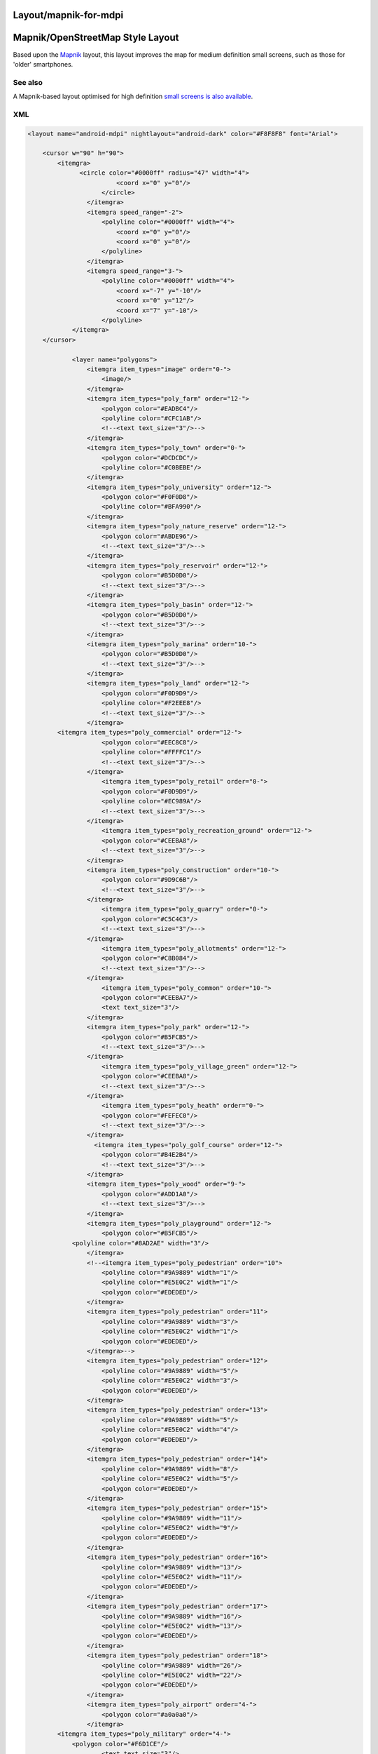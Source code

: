 .. _layoutmapnik_for_mdpi:

Layout/mapnik-for-mdpi
======================

.. _mapnikopenstreetmap_style_layout:

Mapnik/OpenStreetMap Style Layout
=================================

Based upon the `Mapnik <Layout/mapnik>`__ layout, this layout improves
the map for medium definition small screens, such as those for 'older'
smartphones.

.. _see_also:

See also
--------

A Mapnik-based layout optimised for high definition `small screens is
also available <Layout/mapnik-for-hdpi>`__.

XML
---

.. code:: xml

   <layout name="android-mdpi" nightlayout="android-dark" color="#F8F8F8" font="Arial">

       <cursor w="90" h="90">
           <itemgra>
                 <circle color="#0000ff" radius="47" width="4">
                           <coord x="0" y="0"/>
                       </circle>
                   </itemgra>
                   <itemgra speed_range="-2">
                       <polyline color="#0000ff" width="4">
                           <coord x="0" y="0"/>
                           <coord x="0" y="0"/>
                       </polyline>
                   </itemgra>
                   <itemgra speed_range="3-">
                       <polyline color="#0000ff" width="4">
                           <coord x="-7" y="-10"/>
                           <coord x="0" y="12"/>
                           <coord x="7" y="-10"/>
                       </polyline>
               </itemgra>
       </cursor>
           
               <layer name="polygons">
                   <itemgra item_types="image" order="0-">
                       <image/>
                   </itemgra>
                   <itemgra item_types="poly_farm" order="12-">
                       <polygon color="#EADBC4"/>
                       <polyline color="#CFC1AB"/>
                       <!--<text text_size="3"/>-->
                   </itemgra>
                   <itemgra item_types="poly_town" order="0-">
                       <polygon color="#DCDCDC"/>
                       <polyline color="#C0BEBE"/>
                   </itemgra>
                   <itemgra item_types="poly_university" order="12-">
                       <polygon color="#F0F0D8"/>
                       <polyline color="#BFA990"/>
                   </itemgra>
                   <itemgra item_types="poly_nature_reserve" order="12-">
                       <polygon color="#ABDE96"/>
                       <!--<text text_size="3"/>-->
                   </itemgra>
                   <itemgra item_types="poly_reservoir" order="12-">
                       <polygon color="#B5D0D0"/>
                       <!--<text text_size="3"/>-->
                   </itemgra>
                   <itemgra item_types="poly_basin" order="12-">
                       <polygon color="#B5D0D0"/>
                       <!--<text text_size="3"/>-->
                   </itemgra>
                   <itemgra item_types="poly_marina" order="10-">
                       <polygon color="#B5D0D0"/>
                       <!--<text text_size="3"/>-->
                   </itemgra>
                   <itemgra item_types="poly_land" order="12-">
                       <polygon color="#F0D9D9"/>
                       <polyline color="#F2EEE8"/>
                       <!--<text text_size="3"/>-->
                   </itemgra>
           <itemgra item_types="poly_commercial" order="12-">
                       <polygon color="#EEC8C8"/>
                       <polyline color="#FFFFC1"/>
                       <!--<text text_size="3"/>-->
                   </itemgra>
                       <itemgra item_types="poly_retail" order="0-">
                       <polygon color="#F0D9D9"/>
                       <polyline color="#EC989A"/>
                       <!--<text text_size="3"/>-->
                   </itemgra>
                       <itemgra item_types="poly_recreation_ground" order="12-">
                       <polygon color="#CEEBA8"/>
                       <!--<text text_size="3"/>-->
                   </itemgra>
                   <itemgra item_types="poly_construction" order="10-">
                       <polygon color="#9D9C6B"/>
                       <!--<text text_size="3"/>-->
                   </itemgra>
                       <itemgra item_types="poly_quarry" order="0-">
                       <polygon color="#C5C4C3"/>
                       <!--<text text_size="3"/>-->
                   </itemgra>
                       <itemgra item_types="poly_allotments" order="12-">
                       <polygon color="#C8B084"/>
                       <!--<text text_size="3"/>-->
                   </itemgra>
                       <itemgra item_types="poly_common" order="10-">
                       <polygon color="#CEEBA7"/>
                       <text text_size="3"/>
                   </itemgra>
                   <itemgra item_types="poly_park" order="12-">
                       <polygon color="#B5FCB5"/>
                       <!--<text text_size="3"/>-->
                   </itemgra>
                       <itemgra item_types="poly_village_green" order="12-">
                       <polygon color="#CEEBA8"/>
                       <!--<text text_size="3"/>-->
                   </itemgra>
                       <itemgra item_types="poly_heath" order="0-">
                       <polygon color="#FEFEC0"/>
                       <!--<text text_size="3"/>-->
                   </itemgra>
                     <itemgra item_types="poly_golf_course" order="12-">
                       <polygon color="#B4E2B4"/>
                       <!--<text text_size="3"/>-->
                   </itemgra>
                   <itemgra item_types="poly_wood" order="9-">
                       <polygon color="#ADD1A0"/>
                       <!--<text text_size="3"/>-->
                   </itemgra>
                   <itemgra item_types="poly_playground" order="12-">
                       <polygon color="#B5FCB5"/>
               <polyline color="#8AD2AE" width="3"/>
                   </itemgra>
                   <!--<itemgra item_types="poly_pedestrian" order="10">
                       <polyline color="#9A9889" width="1"/>
                       <polyline color="#E5E0C2" width="1"/>
                       <polygon color="#EDEDED"/>
                   </itemgra>
                   <itemgra item_types="poly_pedestrian" order="11">
                       <polyline color="#9A9889" width="3"/>
                       <polyline color="#E5E0C2" width="1"/>
                       <polygon color="#EDEDED"/>
                   </itemgra>-->
                   <itemgra item_types="poly_pedestrian" order="12">
                       <polyline color="#9A9889" width="5"/>
                       <polyline color="#E5E0C2" width="3"/>
                       <polygon color="#EDEDED"/>
                   </itemgra>
                   <itemgra item_types="poly_pedestrian" order="13">
                       <polyline color="#9A9889" width="5"/>
                       <polyline color="#E5E0C2" width="4"/>
                       <polygon color="#EDEDED"/>
                   </itemgra>
                   <itemgra item_types="poly_pedestrian" order="14">
                       <polyline color="#9A9889" width="8"/>
                       <polyline color="#E5E0C2" width="5"/>
                       <polygon color="#EDEDED"/>
                   </itemgra>
                   <itemgra item_types="poly_pedestrian" order="15">
                       <polyline color="#9A9889" width="11"/>
                       <polyline color="#E5E0C2" width="9"/>
                       <polygon color="#EDEDED"/>
                   </itemgra>
                   <itemgra item_types="poly_pedestrian" order="16">
                       <polyline color="#9A9889" width="13"/>
                       <polyline color="#E5E0C2" width="11"/>
                       <polygon color="#EDEDED"/>
                   </itemgra>
                   <itemgra item_types="poly_pedestrian" order="17">
                       <polyline color="#9A9889" width="16"/>
                       <polyline color="#E5E0C2" width="13"/>
                       <polygon color="#EDEDED"/>
                   </itemgra>
                   <itemgra item_types="poly_pedestrian" order="18">
                       <polyline color="#9A9889" width="26"/>
                       <polyline color="#E5E0C2" width="22"/>
                       <polygon color="#EDEDED"/>
                   </itemgra>
                   <itemgra item_types="poly_airport" order="4-">
                       <polygon color="#a0a0a0"/>
                   </itemgra>
           <itemgra item_types="poly_military" order="4-">
               <polygon color="#F6D1CE"/>
                       <text text_size="3"/>
                   </itemgra>
           <itemgra item_types="poly_danger_area" order="0-">
                       <polygon color="#FCD8DB" />
                       <polyline color="#BD6B71" width="1"/>
               <text text_size="3"/>
                   </itemgra>
           <itemgra item_types="poly_railway" order="11-">
               <polygon color="#DED0D5"/>
                   </itemgra>
           <itemgra item_types="poly_barracks" order="12-">
               <polygon color="#FE8E8E"/>
                       <text text_size="3"/>
                   </itemgra>
                   <itemgra item_types="poly_sport,poly_sports_pitch" order="12-">
                       <polygon color="#B5FCB5"/>
               <polyline color="#8AD2AE" width="3"/>
                   </itemgra>
                   <itemgra item_types="poly_industry,poly_place" order="12-">
                       <polygon color="#DED0D5"/>
                   </itemgra>
                   <itemgra item_types="poly_service" order="8-18">
                       <polygon color="#fefefe"/>
                       <polyline color="#9A9889" width="1"/>
                   </itemgra>
                   
                   <itemgra item_types="poly_street_1" order="8-13">
                       <polygon color="#ffffff"/>
                       <polyline color="#9A9889" width="1"/>
                   </itemgra>
                   <itemgra item_types="poly_street_1" order="14-16">
                       <polygon color="#ffffff"/>
                       <polyline color="#9A9889" width="1"/>
                   </itemgra>
                   <itemgra item_types="poly_street_1" order="17-18">
                       <polygon color="#ffffff"/>
                       <polyline color="#9A9889" width="1"/>
                   </itemgra>
                   <itemgra item_types="poly_street_2" order="7-12">
                       <polygon color="#ffff00"/>
                       <polyline color="#c0c0c0" width="1"/>
                   </itemgra>
                   <itemgra item_types="poly_street_2" order="13-16">
                       <polygon color="#ffff00"/>
                       <polyline color="#c0c0c0" width="1"/>
                   </itemgra>
                   <itemgra item_types="poly_street_2" order="17-18">
                       <polygon color="#ffff00"/>
                       <polyline color="#c0c0c0" width="1"/>
                   </itemgra>
                   <itemgra item_types="poly_street_3" order="7-11">
                       <polygon color="#FDBF70"/>
                       <polyline color="#FDBF70" width="1"/>
                   </itemgra>
                   <itemgra item_types="poly_street_3" order="12-15">
                       <polygon color="#FDBF70"/>
                       <polyline color="#FDBF70" width="1"/>
                   </itemgra>
                   <itemgra item_types="poly_street_3" order="16-18">
                       <polygon color="#FDBF70"/>
                       <polyline color="#FDBF70" width="1"/>
                   </itemgra>
                   <itemgra item_types="poly_apron" order="8-">
                       <polygon color="#F0E0FE"/>
                   </itemgra>
                   <itemgra item_types="poly_terminal" order="7-">
                       <polygon color="#CB99FE"/>
                   </itemgra>
                   <itemgra item_types="poly_cemetery" order="12-">
                       <polygon color="#ADD0A0"/>
                   </itemgra>
                   <itemgra item_types="poly_car_parking" order="12-">
                       <polygon color="#F6EEB7"/>
                       <polyline color="#F6EEB7"/>
                   </itemgra>
                   <itemgra item_types="poly_building" order="15-">
                       <polygon color="#BCA9A9"/>
                       <polyline color="#BCA9A9" width="1"/> 
                   </itemgra>
                   <itemgra item_types="rail" order="9-11">
                       <polyline color="#000000" width="1"/>
                       <polyline color="#777777" width="1" dash="5,5"/>
                   </itemgra>
                   <itemgra item_types="rail" order="12-13">
                       <polyline color="#000000" width="3"/>
                       <polyline color="#777777" width="1" dash="5,5"/>
                   </itemgra>
                   <itemgra item_types="rail" order="14-15">
                       <polyline color="#000000" width="5"/>
                       <polyline color="#777777" width="3" dash="5,5"/>
                   </itemgra>
                   <itemgra item_types="rail" order="16-">
                       <polyline color="#000000" width="7"/>
                       <polyline color="#777777" width="5" dash="5,5"/>
                   </itemgra>
                   <itemgra item_types="ferry" order="10-">
                       <polyline color="#000000" width="1" dash="10"/>
                   </itemgra>
                  
                   <itemgra item_types="border_state" order="0-">
                       <polyline color="#808080" width="1"/>
                   </itemgra>
                   <itemgra item_types="height_line_1" order="0-">
                       <polyline color="#000000" width="2"/>
                   </itemgra>
                   <itemgra item_types="height_line_2" order="0-">
                       <polyline color="#000000" width="1"/>
                   </itemgra>
                   <itemgra item_types="height_line_3" order="0-">
                       <polyline color="#000000" width="1"/>
                   </itemgra>
                   <itemgra item_types="poly_water" order="3-14">
                       <polygon color="#B5D0D0"/>
                   </itemgra>
                   <itemgra item_types="poly_water" order="15-">
                       <polygon color="#B5D0D0"/>
                       <!--<text text_size="10"/>-->
                   </itemgra>
                   <itemgra item_types="water_line" order="0-">
                       <polyline color="#5096b8" width="1"/>
                       <!--<text text_size="3"/>-->
                   </itemgra>
                   <itemgra item_types="water_river" order="4-6">
                       <polyline color="#B5D0D0" width="1"/>
                   </itemgra>
                   <itemgra item_types="water_river" order="7-10">
                       <polyline color="#B5D0D0" width="3"/>
                   </itemgra>
                   <itemgra item_types="water_river" order="10-12">
                       <polyline color="#B5D0D0" width="7"/>
                       <text text_size="7"/>
                   </itemgra>
                   <itemgra item_types="water_river" order="12-">
                       <polyline color="#B5D0D0" width="11"/>
                       <text text_size="11"/>
                   </itemgra>
                   <itemgra item_types="water_river" order="13-">
                       <polyline color="#B5D0D0" width="15"/>
                       <text text_size="15"/>
                   </itemgra>
                   <itemgra item_types="water_canal" order="6">
                       <polyline color="#B5D0D0" width="1"/>
                   </itemgra>
                   <itemgra item_types="water_canal" order="7">
                       <polyline color="#B5D0D0" width="1"/>
                       <text text_size="3"/>
                   </itemgra>
                   <itemgra item_types="water_canal" order="8-9">
                       <polyline color="#B5D0D0" width="1"/>
                       <text text_size="4"/>
                   </itemgra>
                   <itemgra item_types="water_canal" order="10-">
                       <polyline color="#B5D0D0" width="1"/>
                       <text text_size="6"/>
                   </itemgra>
                   <itemgra item_types="water_stream" order="8-9">
                       <polyline color="#B5D0D0" width="1"/>
                   </itemgra>
                   <itemgra item_types="water_stream" order="10-11">
                       <polyline color="#B5D0D0" width="2"/>
                   </itemgra>
                   <itemgra item_types="water_stream" order="12-13">
                       <polyline color="#B5D0D0" width="5"/>
                       <text text_size="7"/>
                   </itemgra>
                   <itemgra item_types="water_stream" order="14-">
                       <polyline color="#B5D0D0" width="10"/>
                       <text text_size="7"/>
                   </itemgra>
                   <itemgra item_types="water_drain" order="12-13">
                       <polyline color="#B5D0D0" width="13"/>
                       <text text_size="11"/>
                   </itemgra>
                   <itemgra item_types="water_drain" order="14-">
                       <polyline color="#B5D0D0" width="19"/>
                       <text text_size="15"/>
                   </itemgra>
               </layer>
   <layer name="streets">
           <itemgra item_types="selected_line" order="2">
                       <polyline color="#ba00b8" width="5"/>
                   </itemgra>
                   <itemgra item_types="selected_line" order="3-5">
                       <polyline color="#ba00b8" width="10"/>
                   </itemgra>
                   <itemgra item_types="selected_line" order="6">
                       <polyline color="#ba00b8" width="13"/>
                   </itemgra>
                   <itemgra item_types="selected_line" order="7-8">
                       <polyline color="#ba00b8" width="21"/>
                   </itemgra>
                   <itemgra item_types="selected_line" order="9-10">
                       <polyline color="#ba00b8" width="26"/>
                   </itemgra>
                   <itemgra item_types="selected_line" order="11">
                       <polyline color="#ba00b8" width="36"/>
                   </itemgra>
                   <itemgra item_types="selected_line" order="12">
                       <polyline color="#ba00b8" width="42"/>
                   </itemgra>
                   <itemgra item_types="selected_line" order="13">
                       <polyline color="#ba00b8" width="68"/>
                   </itemgra>
                   <itemgra item_types="selected_line" order="14">
                       <polyline color="#ba00b8" width="84"/>
                   </itemgra>
                   <itemgra item_types="selected_line" order="15">
                       <polyline color="#ba00b8" width="89"/>
                   </itemgra>
                   <itemgra item_types="selected_line" order="16">
                       <polyline color="#ba00b8" width="174"/>
                   </itemgra>
                   <itemgra item_types="selected_line" order="17">
                       <polyline color="#ba00b8" width="353"/>
                   </itemgra>
                   <itemgra item_types="selected_line" order="18">
                       <polyline color="#ba00b8" width="699"/>
                   </itemgra>
                   <itemgra item_types="street_nopass" order="10-">
                       <polyline color="#000000" width="1"/>
                   </itemgra>
                   <itemgra item_types="track_paved" order="15-">
                       <polyline color="#000000" width="1"/>
                   </itemgra>
                   <itemgra item_types="track_gravelled" order="12">
                       <polyline color="#664310" width="1" dash="3,6"/>
                   </itemgra>
                   <itemgra item_types="track_gravelled" order="13-14">
                       <polyline color="#ffffff" width="5" dash="4,8"/>
                       <polyline color="#664310" width="2" dash="4,8"/>
                   </itemgra>-->
                   <itemgra item_types="track_gravelled" order="15-16">
                       <polyline color="#ffffff" width="6" dash="5,10"/>
                       <polyline color="#A68F61" width="3" dash="5,10"/>
                   </itemgra>
                   <itemgra item_types="track_gravelled" order="17-">
                       <polyline color="#ffffff" width="9" dash="7,15"/>
                       <polyline color="#A68F61" width="6" dash="7,15"/>
                   </itemgra>
                   <itemgra item_types="track_unpaved" order="12-">
                       <polyline color="#664310" width="1"/>
                   </itemgra>
                   <itemgra item_types="bridleway" order="10-">
                       <polyline color="#52A750" width="1" dash="5,5"/>
                   </itemgra>
                  <!-- <itemgra item_types="piste_downhill_novice" order="10-12">
                       <polyline color="#00A000" width="1"/>
                   </itemgra>-->
                   <itemgra item_types="piste_downhill_novice" order="13-14">
                       <polyline color="#00A000" width="2"/>
                   </itemgra>
                   <itemgra item_types="piste_downhill_novice" order="15-16">
                       <polyline color="#00A000" width="3"/>
                   </itemgra>
                   <itemgra item_types="piste_downhill_novice" order="17-">
                       <polyline color="#00A000" width="6"/>
                   </itemgra>
                  <!--<itemgra item_types="piste_downhill_easy" order="10-12">
                       <polyline color="#0000ff" width="1"/>
                   </itemgra>-->
                   <itemgra item_types="piste_downhill_easy" order="13-14">
                       <polyline color="#0000ff" width="2"/>
                   </itemgra>
                   <itemgra item_types="piste_downhill_easy" order="15-16">
                       <polyline color="#0000ff" width="3"/>
                   </itemgra>
                   <itemgra item_types="piste_downhill_easy" order="17-">
                       <polyline color="#0000ff" width="6"/>
                   </itemgra>
                   <!--<itemgra item_types="piste_downhill_intermediate" order="10-12">
                       <polyline color="#ff0000" width="1"/>
                   </itemgra>-->
                   <itemgra item_types="piste_downhill_intermediate" order="13-14">
                       <polyline color="#ff0000" width="2"/>
                   </itemgra>
                   <itemgra item_types="piste_downhill_intermediate" order="15-16">
                       <polyline color="#ff0000" width="3"/>
                   </itemgra>
                   <itemgra item_types="piste_downhill_intermediate" order="17-">
                       <polyline color="#ff0000" width="6"/>
                   </itemgra>
                   <!--<itemgra item_types="piste_downhill_advanced" order="10-12">
                       <polyline color="#000000" width="1"/>
                   </itemgra>-->
                   <itemgra item_types="piste_downhill_advanced" order="13-14">
                       <polyline color="#000000" width="2"/>
                   </itemgra>
                   <itemgra item_types="piste_downhill_advanced" order="15-16">
                       <polyline color="#000000" width="3"/>
                   </itemgra>
                   <itemgra item_types="piste_downhill_advanced" order="17-">
                       <polyline color="#000000" width="6"/>
                   </itemgra>
                   <!--<itemgra item_types="piste_downhill_expert" order="10-12">
                       <polyline color="#ffaa00" width="1"/>
                   </itemgra>-->
                   <itemgra item_types="piste_downhill_expert" order="13-14">
                       <polyline color="#ffaa00" width="2"/>
                   </itemgra>
                   <itemgra item_types="piste_downhill_expert" order="15-16">
                       <polyline color="#ffaa00" width="3"/>
                   </itemgra>
                   <itemgra item_types="piste_downhill_expert" order="17-">
                       <polyline color="#ffaa00" width="6"/>
                   </itemgra>
                   <!--<itemgra item_types="piste_downhill_freeride" order="10-12">
                       <polyline color="#ffff00" width="1"/>
                   </itemgra>-->
                   <itemgra item_types="piste_downhill_freeride" order="13-14">
                       <polyline color="#ffff00" width="2"/>
                   </itemgra>
                   <itemgra item_types="piste_downhill_freeride" order="15-16">
                       <polyline color="#ffff00" width="3"/>
                   </itemgra>
                   <itemgra item_types="piste_downhill_freeride" order="17-">
                       <polyline color="#ffff00" width="6"/>
                   </itemgra>
                   <itemgra item_types="lift_cable_car" order="12-">
                       <polyline color="#696969" width="2" dash="10"/>
                   </itemgra>
                   <itemgra item_types="lift_chair" order="12-">
                       <polyline color="#696969" width="2" dash="10"/>
                   </itemgra>
                   <itemgra item_types="lift_drag" order="12-">
                       <polyline color="#696969" width="2" dash="10"/>
                   </itemgra>
                   <!--<itemgra item_types="piste_nordic" order="10-12">
                       <polyline color="#0000ff" width="1" dash="3,6" offset="4"/>
                   </itemgra>-->
                   <itemgra item_types="piste_nordic" order="13-14">
                       <polyline color="#ffffff" width="5" dash="4,8" offset="6"/>
                       <polyline color="#0000ff" width="2" dash="4,8" offset="6"/>
                   </itemgra>
                   <itemgra item_types="piste_nordic" order="15-16">
                       <polyline color="#ffffff" width="6" dash="5,10" offset="7"/>
                       <polyline color="#0000ff" width="3" dash="5,10" offset="7"/>
                   </itemgra>
                   <itemgra item_types="piste_nordic" order="17-">
                       <polyline color="#ffffff" width="9" dash="7,15" offset="10"/>
                       <polyline color="#0000ff" width="6" dash="7,15" offset="10"/>
                   </itemgra>
                   <!--<itemgra item_types="footway_and_piste_nordic" order="10-12">
                       <polyline color="#ff0000" width="2" dash="3,15"/>
                       <polyline color="#0000ff" width="2" dash="3,15" offset="15"/>
                   </itemgra>-->
                   <itemgra item_types="footway_and_piste_nordic" order="13-14">
                       <polyline color="#ffffff" width="5" dash="4,8"/>
                       <polyline color="#ff0000" width="2" dash="4,20"/>
                       <polyline color="#0000ff" width="2" dash="4,20" offset="12"/>
                   </itemgra>
                   <itemgra item_types="footway_and_piste_nordic" order="15-16">
                       <polyline color="#ffffff" width="6" dash="5,10"/>
                       <polyline color="#ff0000" width="3" dash="5,25"/>
                       <polyline color="#0000ff" width="3" dash="5,25" offset="15"/>
                   </itemgra>
                   <itemgra item_types="footway_and_piste_nordic" order="17-">
                       <polyline color="#ffffff" width="9" dash="7,15"/>
                       <polyline color="#ff0000" width="6" dash="7,37"/>
                       <polyline color="#0000ff" width="6" dash="7,37" offset="22"/>
                   </itemgra>

                   <!--<itemgra item_types="footway" order="10-12">
               <polyline color="#ffffff" width="3" dash="3,3"/>
                       <polyline color="#E8A591" width="2" dash="1,1"/>
                   </itemgra>
                   <itemgra item_types="footway" order="13-14">
                       <polyline color="#ffffff" width="5" dash="3,3"/>
                       <polyline color="#E8A591" width="3" dash="1,1"/>
                   </itemgra>
                   <itemgra item_types="footway" order="15-16">
                       <polyline color="#ffffff" width="6" dash="3,3"/>
                       <polyline color="#E8A591" width="5" dash="1,1"/>
                   </itemgra>
                   <itemgra item_types="footway" order="17-">
                       <polyline color="#ffffff" width="9" dash="3,3"/>
                       <polyline color="#E8A591" width="7" dash="1,1"/>
                   </itemgra>-->
                   <itemgra item_types="steps" order="13-">
                       <polyline color="#bbbbbb" width="2"/>
                   </itemgra>
                  <!-- <itemgra item_types="street_pedestrian" order="11">
                       <polyline color="#9A9889" width="3"/>
                       <polyline color="#E5E0C2" width="1"/>
                   </itemgra>
                   <itemgra item_types="street_pedestrian" order="11">
                       <polyline color="#9A9889" width="6"/>
                       <polyline color="#E5E0C2" width="3"/>
                   </itemgra>-->
                   <itemgra item_types="street_pedestrian" order="12">
                       <polyline color="#9A9889" width="10"/>
                       <polyline color="#E5E0C2" width="7"/>
                   </itemgra>
                   <itemgra item_types="street_pedestrian" order="13">
                       <polyline color="#9A9889" width="11"/>
                       <polyline color="#E5E0C2" width="9"/>
                   </itemgra>
                   <itemgra item_types="street_pedestrian" order="14">
                       <polyline color="#9A9889" width="17"/>
                       <polyline color="#E5E0C2" width="11"/>
                   </itemgra>
                   <itemgra item_types="street_pedestrian" order="15">
                       <polyline color="#9A9889" width="23"/>
                       <polyline color="#E5E0C2" width="18"/>
                   </itemgra>
                   <itemgra item_types="street_pedestrian" order="16">
                       <polyline color="#9A9889" width="27"/>
                       <polyline color="#E5E0C2" width="22"/>
                   </itemgra>
                   <itemgra item_types="street_pedestrian" order="17">
                       <polyline color="#9A9889" width="33"/>
                       <polyline color="#E5E0C2" width="27"/>
                   </itemgra>
                   <itemgra item_types="street_pedestrian" order="18">
                       <polyline color="#9A9889" width="52"/>
                       <polyline color="#E5E0C2" width="44"/>
                   </itemgra>
                   <!--<itemgra item_types="street_service" order="10">
                       <polyline color="#9A9889" width="5"/>
                       <polyline color="#fefefe" width="2"/>
                   </itemgra>
                   <itemgra item_types="street_service" order="11">
                       <polyline color="#9A9889" width="5"/>
                       <polyline color="#fefefe" width="2"/>
                   </itemgra>-->
                   <itemgra item_types="street_service" order="12">
                       <polyline color="#9A9889" width="6"/>
                       <polyline color="#fefefe" width="3"/>
                   </itemgra>
                   <itemgra item_types="street_service" order="13">
                       <polyline color="#9A9889" width="7"/>
                       <polyline color="#fefefe" width="5"/>
                   </itemgra>
                   <itemgra item_types="street_service" order="14">
                       <polyline color="#9A9889" width="9"/>
                       <polyline color="#fefefe" width="6"/>
                   </itemgra>
                   <itemgra item_types="street_service" order="15">
                       <polyline color="#9A9889" width="10"/>
                       <polyline color="#fefefe" width="7"/>
                   </itemgra>
                   <itemgra item_types="street_service" order="16">
                       <polyline color="#9A9889" width="11"/>
                       <polyline color="#fefefe" width="9"/>
                   </itemgra>
                   <itemgra item_types="street_service" order="17">
                       <polyline color="#9A9889" width="13"/>
                       <polyline color="#fefefe" width="10"/>
                   </itemgra>
                   <itemgra item_types="street_service" order="18">
                       <polyline color="#9A9889" width="14"/>
                       <polyline color="#fefefe" width="11"/>
                   </itemgra>
                   <itemgra item_types="street_parking_lane" order="12">
                       <polyline color="#9A9889" width="5"/>
                       <polyline color="#fefefe" width="2"/>
                   </itemgra>
                   <itemgra item_types="street_parking_lane" order="13">
                       <polyline color="#9A9889" width="5"/>
                       <polyline color="#fefefe" width="2"/>
                   </itemgra>
                   <itemgra item_types="street_parking_lane" order="14">
                       <polyline color="#9A9889" width="6"/>
                       <polyline color="#fefefe" width="3"/>
                   </itemgra>
                   <itemgra item_types="street_parking_lane" order="15">
                       <polyline color="#9A9889" width="7"/>
                       <polyline color="#fefefe" width="5"/>
                   </itemgra>
                   <itemgra item_types="street_parking_lane" order="16">
                       <polyline color="#9A9889" width="9"/>
                       <polyline color="#fefefe" width="6"/>
                   </itemgra>
                   <itemgra item_types="street_parking_lane" order="17">
                       <polyline color="#9A9889" width="10"/>
                       <polyline color="#fefefe" width="7"/>
                   </itemgra>
                   <itemgra item_types="street_parking_lane" order="18">
                       <polyline color="#9A9889" width="11"/>
                       <polyline color="#fefefe" width="9"/>
                   </itemgra>
                   <!--<itemgra item_types="street_0,street_1_city,street_1_land" order="10">
                       <polyline color="#9A9889" width="5"/>
                       <polyline color="#ffffff" width="2"/>
                   </itemgra>-->
                   <itemgra item_types="street_0,street_1_city,street_1_land" order="11">
                       <polyline color="#bbbbbb" width="1"/>
                   </itemgra>
                   
                           
                   <itemgra item_types="street_0,street_1_city,street_1_land" order="12">
                       <polyline color="#9A9889" width="10"/>
                       <polyline color="#ffffff" width="7"/>
                   </itemgra>
                   <itemgra item_types="street_0,street_1_city,street_1_land" order="13">
                       <polyline color="#9A9889" width="14"/>
                       <polyline color="#ffffff" width="11"/>
                   </itemgra>
                   <itemgra item_types="street_0,street_1_city,street_1_land" order="14">
                       <polyline color="#9A9889" width="22"/>
                       <polyline color="#ffffff" width="17"/>
                   </itemgra>
                   <itemgra item_types="street_0,street_1_city,street_1_land" order="15">
                       <polyline color="#9A9889" width="23"/>
                       <polyline color="#ffffff" width="18"/>
                   </itemgra>
                   <itemgra item_types="street_0,street_1_city,street_1_land" order="16">
                       <polyline color="#9A9889" width="39"/>
                       <polyline color="#ffffff" width="34"/>
                   </itemgra>
                   <itemgra item_types="street_0,street_1_city,street_1_land" order="17">
                       <polyline color="#9A9889" width="88"/>
                       <polyline color="#ffffff" width="80"/>
                   </itemgra>
                   <itemgra item_types="street_0,street_1_city,street_1_land" order="18">
                       <polyline color="#9A9889" width="174"/>
                       <polyline color="#ffffff" width="166"/>
                   </itemgra>
                   <itemgra item_types="street_2_city,street_2_land" order="7-8">
                       <polyline color="#E0E08D" width="3"/>
                   </itemgra>
                   <itemgra item_types="street_2_city,street_2_land" order="9">
                       <polyline color="#E0E08D" width="5"/>
                       <polyline color="#FFFF90" width="1"/>
                   </itemgra>
                   <itemgra item_types="street_2_city,street_2_land" order="10">
                       <polyline color="#E0E08D" width="7"/>
                       <polyline color="#FFFF90" width="3"/>
                   </itemgra>
                   <itemgra item_types="street_2_city,street_2_land" order="11">
                       <polyline color="#E0E08D" width="9"/>
                       <polyline color="#FFFF90" width="5"/>
                   </itemgra>
                   <itemgra item_types="street_2_city,street_2_land" order="12">
                       <polyline color="#E0E08D" width="13"/>
                       <polyline color="#FFFF90" width="9"/>
                   </itemgra>
                   <itemgra item_types="street_2_city,street_2_land" order="13">
                       <polyline color="#E0E08D" width="21"/>
                       <polyline color="#FFFF90" width="15"/>
                   </itemgra>
                   <itemgra item_types="street_2_city,street_2_land" order="14">
                       <polyline color="#E0E08D" width="27"/>
                       <polyline color="#FFFF90" width="21"/>
                   </itemgra>
                   <itemgra item_types="street_2_city,street_2_land" order="15">
                       <polyline color="#E0E08D" width="37"/>
                       <polyline color="#FFFF90" width="29"/>
                   </itemgra>
                   <itemgra item_types="street_2_city,street_2_land" order="16">
                       <polyline color="#E0E08D" width="59"/>
                       <polyline color="#FFFF90" width="51"/>
                   </itemgra>
                   <itemgra item_types="street_2_city,street_2_land" order="17">
                       <polyline color="#E0E08D" width="124"/>
                       <polyline color="#FFFF90" width="112"/>
                   </itemgra>
                   <itemgra item_types="street_2_city,street_2_land" order="18">
                       <polyline color="#E0E08D" width="198"/>
                       <polyline color="#FFFF90" width="178"/>
                   </itemgra>
                   <itemgra item_types="ramp" order="7-8">
                       <polyline color="#E0E08D" width="2"/>
                   </itemgra>
                   <itemgra item_types="ramp" order="9">
                       <polyline color="#E0E08D" width="3"/>
                       <polyline color="#FFFF90" width="1"/>
                   </itemgra>
                   <itemgra item_types="ramp" order="10">
                       <polyline color="#E0E08D" width="5"/>
                       <polyline color="#FFFF90" width="2"/>
                   </itemgra>
                   <itemgra item_types="ramp" order="11">
                       <polyline color="#E0E08D" width="6"/>
                       <polyline color="#FFFF90" width="3"/>
                   </itemgra>
                   <itemgra item_types="ramp" order="12">
                       <polyline color="#E0E08D" width="9"/>
                       <polyline color="#FFFF90" width="6"/>
                   </itemgra>
                   <itemgra item_types="ramp" order="13">
                       <polyline color="#E0E08D" width="14"/>
                       <polyline color="#FFFF90" width="10"/>
                   </itemgra>
                   <itemgra item_types="ramp" order="14">
                       <polyline color="#E0E08D" width="18"/>
                       <polyline color="#FFFF90" width="14"/>
                   </itemgra>
                   <itemgra item_types="ramp" order="15">
                       <polyline color="#E0E08D" width="25"/>
                       <polyline color="#FFFF90" width="19"/>
                   </itemgra>
                   <itemgra item_types="ramp" order="16">
                       <polyline color="#E0E08D" width="39"/>
                       <polyline color="#FFFF90" width="34"/>
                   </itemgra>
                   <itemgra item_types="ramp" order="17">
                       <polyline color="#E0E08D" width="83"/>
                       <polyline color="#FFFF90" width="75"/>
                   </itemgra>
                   <itemgra item_types="ramp" order="18">
                       <polyline color="#E0E08D" width="132"/>
                       <polyline color="#FFFF90" width="118"/>
                   </itemgra>
                   <itemgra item_types="street_3_city,street_3_land,roundabout" order="7-8">
                       <polyline color="#D8B384" width="3"/>
                       <polyline color="#FDBF70" width="1"/>
                   </itemgra>
                   <itemgra item_types="street_3_city,street_3_land,roundabout" order="9">
                       <polyline color="#D8B384" width="6"/>
                       <polyline color="#FDBF70" width="3"/>
                   </itemgra>
                   <itemgra item_types="street_3_city,street_3_land,roundabout" order="10">
                       <polyline color="#D8B384" width="10"/>
                       <polyline color="#FDBF70" width="7"/>
                   </itemgra>
                   <itemgra item_types="street_3_city,street_3_land,roundabout" order="11">
                       <polyline color="#D8B384" width="11"/>
                       <polyline color="#FDBF70" width="9"/>
                   </itemgra>
                   <itemgra item_types="street_3_city,street_3_land,roundabout" order="12">
                       <polyline color="#D8B384" width="17"/>
                       <polyline color="#FDBF70" width="11"/>
                   </itemgra>
                   <itemgra item_types="street_3_city,street_3_land,roundabout" order="13">
                       <polyline color="#D8B384" width="23"/>
                       <polyline color="#FDBF70" width="18"/>
                   </itemgra>
                   <itemgra item_types="street_3_city,street_3_land,roundabout" order="14">
                       <polyline color="#D8B384" width="27"/>
                       <polyline color="#FDBF70" width="22"/>
                   </itemgra>
                   <itemgra item_types="street_3_city,street_3_land,roundabout" order="15">
                       <polyline color="#D8B384" width="33"/>
                       <polyline color="#FDBF70" width="27"/>
                   </itemgra>
                   <itemgra item_types="street_3_city,street_3_land,roundabout" order="16">
                       <polyline color="#D8B384" width="52"/>
                       <polyline color="#FDBF70" width="44"/>
                   </itemgra>
                   <itemgra item_types="street_3_city,street_3_land,roundabout" order="17">
                       <polyline color="#D8B384" width="104"/>
                       <polyline color="#FDBF70" width="96"/>
                   </itemgra>
                   <itemgra item_types="street_3_city,street_3_land,roundabout" order="18">
                       <polyline color="#D8B384" width="205"/>
                       <polyline color="#FDBF70" width="198"/>
                   </itemgra>
                    <itemgra item_types="street_4_city,street_4_land" order="7-8">
                       <polyline color="#D78C8D" width="3"/>
                       <polyline color="#E46D71" width="1"/>
                   </itemgra>
                   <itemgra item_types="street_4_city,street_4_land" order="9">
                       <polyline color="#D78C8D" width="6"/>
                       <polyline color="#E46D71" width="3"/>
                   </itemgra>
                   <itemgra item_types="street_4_city,street_4_land" order="10">
                       <polyline color="#D78C8D" width="7"/>
                       <polyline color="#E46D71" width="5"/>
                   </itemgra>
                   <itemgra item_types="street_4_city,street_4_land" order="11">
                       <polyline color="#D78C8D" width="11"/>
                       <polyline color="#E46D71" width="9"/>
                   </itemgra>
                   <itemgra item_types="street_4_city,street_4_land" order="12">
                       <polyline color="#D78C8D" width="17"/>
                       <polyline color="#E46D71" width="11"/>
                   </itemgra>
                   <itemgra item_types="street_4_city,street_4_land" order="13">
                       <polyline color="#D78C8D" width="23"/>
                       <polyline color="#E46D71" width="18"/>
                   </itemgra>
                   <itemgra item_types="street_4_city,street_4_land" order="14">
                       <polyline color="#D78C8D" width="27"/>
                       <polyline color="#E46D71" width="22"/>
                   </itemgra>
                   <itemgra item_types="street_4_city,street_4_land" order="15">
                       <polyline color="#D78C8D" width="31"/>
                       <polyline color="#E46D71" width="26"/>
                   </itemgra>
                   <itemgra item_types="street_4_city,street_4_land" order="16">
                       <polyline color="#D78C8D" width="51"/>
                       <polyline color="#E46D71" width="43"/>
                   </itemgra>
                   <itemgra item_types="street_4_city,street_4_land" order="17">
                       <polyline color="#D78C8D" width="102"/>
                       <polyline color="#E46D71" width="95"/>
                   </itemgra>
                   <itemgra item_types="street_4_city,street_4_land" order="18">
                       <polyline color="#D78C8D" width="205"/>
                       <polyline color="#E46D71" width="198"/>
                   </itemgra>
                   <itemgra item_types="highway_land,highway_city" order="2">
                       <polyline color="#466083" width="1"/>
                   </itemgra>
                   <itemgra item_types="highway_land,highway_city" order="3-5">
                       <polyline color="#466083" width="3"/>
                       <polyline color="#809BC0" width="1"/>
                   </itemgra>
                   <itemgra item_types="highway_land,highway_city" order="6">
                       <polyline color="#466083" width="5"/>
                       <polyline color="#809BC0" width="2"/>
                   </itemgra>
                   <itemgra item_types="highway_land,highway_city" order="7-8">
                       <polyline color="#466083" width="9"/>
                       <polyline color="#809BC0" width="6"/>
                       <polyline color="#466083" width="1"/>
                   </itemgra>
                   <itemgra item_types="highway_land,highway_city" order="9-10">
                       <polyline color="#466083" width="11"/>
                       <polyline color="#809BC0" width="6"/>
                       <polyline color="#466083" width="1"/>
                   </itemgra>
                   <itemgra item_types="highway_land,highway_city" order="11">
                       <polyline color="#466083" width="17"/>
                       <polyline color="#809BC0" width="11"/>
                       <polyline color="#466083" width="1"/>
                   </itemgra>
                   <itemgra item_types="highway_land,highway_city" order="12">
                       <polyline color="#466083" width="19"/>
                       <polyline color="#809BC0" width="13"/>
                       <polyline color="#466083" width="1"/>
                   </itemgra>
                   <itemgra item_types="highway_land,highway_city" order="13">
                       <polyline color="#466083" width="33"/>
                       <polyline color="#809BC0" width="22"/>
                       <polyline color="#466083" width="2"/>
                   </itemgra>
                   <itemgra item_types="highway_land,highway_city" order="14">
                       <polyline color="#466083" width="40"/>
                       <polyline color="#809BC0" width="31"/>
                       <polyline color="#466083" width="2"/>
                   </itemgra>
                   <itemgra item_types="highway_land,highway_city" order="15">
                       <polyline color="#466083" width="43"/>
                       <polyline color="#809BC0" width="35"/>
                       <polyline color="#466083" width="2"/>
                   </itemgra>
                   <itemgra item_types="highway_land,highway_city" order="16">
                       <polyline color="#466083" width="85"/>
                       <polyline color="#809BC0" width="77"/>
                       <polyline color="#466083" width="2"/>
                   </itemgra>
                   <itemgra item_types="highway_land,highway_city" order="17">
                       <polyline color="#466083" width="175"/>
                       <polyline color="#809BC0" width="167"/>
                       <polyline color="#466083" width="2"/>
                   </itemgra>
                   <itemgra item_types="highway_land,highway_city" order="18">
                       <polyline color="#466083" width="348"/>
                       <polyline color="#809BC0" width="340"/>
                       <polyline color="#466083" width="2"/>
                   </itemgra>


                       <itemgra item_types="border_country" order="8-11">
                      <polyline color="#000000" width="7" />
                         <polyline color="#ffffff" width="2" dash="10,1"/>
                   </itemgra>
                   <itemgra item_types="border_country" order="11-">
                      <polyline color="#000000" width="15" />
                         <polyline color="#ffffff" width="5" dash="10,1"/>
                   </itemgra>


                     <itemgra item_types="street_n_lanes" order="6">
                       <polyline color="#658F65" width="2"/>
                   </itemgra>
                   <itemgra item_types="street_n_lanes" order="7-8">
                       <polyline color="#315231" width="7"/>
                       <polyline color="#658F65" width="5"/>
                   </itemgra>
                   <itemgra item_types="street_n_lanes" order="9-10">
                       <polyline color="#315231" width="10"/>
                       <polyline color="#658F65" width="5"/>
                   </itemgra>
                   <itemgra item_types="street_n_lanes" order="11">
                       <polyline color="#315231" width="14"/>
                       <polyline color="#658F65" width="9"/>
                   </itemgra>
                   <itemgra item_types="street_n_lanes" order="12">
                       <polyline color="#315231" width="17"/>
                       <polyline color="#658F65" width="10"/>
                   </itemgra>
                   <itemgra item_types="street_n_lanes" order="13">
                       <polyline color="#315231" width="26"/>
                       <polyline color="#658F65" width="14"/>
                   </itemgra>
                   <itemgra item_types="street_n_lanes" order="14">
                       <polyline color="#315231" width="33"/>
                       <polyline color="#658F65" width="22"/>
                   </itemgra>
                   <itemgra item_types="street_n_lanes" order="15">
                       <polyline color="#315231" width="36"/>
                       <polyline color="#658F65" width="30"/>
                       <polyline color="#315231" width="2"/>
                   </itemgra>
                   <itemgra item_types="street_n_lanes" order="16">
                       <polyline color="#315231" width="59"/>
                       <polyline color="#658F65" width="39"/>
                       <polyline color="#315231" width="2"/>
                   </itemgra>
                   <itemgra item_types="street_n_lanes" order="17">
                       <polyline color="#315231" width="175"/>
                       <polyline color="#658F65" width="167"/>
                       <polyline color="#315231" width="2"/>
                   </itemgra>
                   <itemgra item_types="street_n_lanes" order="18">
                       <polyline color="#315231" width="348"/>
                       <polyline color="#658F65" width="340"/>
                       <polyline color="#315231" width="2"/>
                   </itemgra>
           <itemgra item_types="height_line_1" order="1-18">
                       <polyline color="#00FFFF" width="2"/>
                   </itemgra>

           

           <!-- ROUTING -->

                   <itemgra item_types="street_route" order="2">
                       <polyline color="#00FF00" width="1"/>
                   </itemgra>
                   <itemgra item_types="street_route" order="3-5">
                       <polyline color="#00FF00" width="1"/>
                   </itemgra>
                   <itemgra item_types="street_route" order="6">
                       <polyline color="#00FF00" width="2"/>
                   </itemgra>
                   <itemgra item_types="street_route" order="7-8">
                       <polyline color="#00FF00" width="3"/>
                   </itemgra>
                   <itemgra item_types="street_route" order="9-10">
                       <polyline color="#00FF00" width="5"/>
                   </itemgra>
                   <itemgra item_types="street_route" order="11">
                       <polyline color="#00FF00" width="6"/>
                   </itemgra>
                   <itemgra item_types="street_route" order="12">
                       <polyline color="#00FF00" width="7"/>
                   </itemgra>
                   <itemgra item_types="street_route" order="13">
                       <polyline color="#00FF00" width="9"/>
                   </itemgra>
                   <itemgra item_types="street_route" order="14">
                       <polyline color="#00FF00" width="10"/>
                   </itemgra>
                   <itemgra item_types="street_route" order="15">
                       <polyline color="#00FF00" width="11"/>
                   </itemgra>
                   <itemgra item_types="street_route" order="16">
                       <polyline color="#00FF00" width="19"/>
                   </itemgra>
                   <itemgra item_types="street_route" order="17">
                       <polyline color="#00FF00" width="26"/>
                   </itemgra>
                   <itemgra item_types="street_route" order="18">
                       <polyline color="#00FF00" width="47"/>
                   </itemgra>
           <!-- ROUTING -->

                   <!-- This entry shows all unknown linear elements as blue lines -->
                   <!--
                   <itemgra item_types="street_unkn" order="0-">
                       <polyline color="#8080ff" width="3"/>
                   </itemgra>
                   -->
                   <itemgra item_types="tracking_0" order="0-">
                       <polyline color="#000000" width="3"/>
                   </itemgra>
                   <itemgra item_types="tracking_10" order="0-">
                       <polyline color="#191919" width="3"/>
                   </itemgra>
                   <itemgra item_types="tracking_20" order="0-">
                       <polyline color="#333333" width="3"/>
                   </itemgra>
                   <itemgra item_types="tracking_30" order="0-">
                       <polyline color="#4c4c4c" width="3"/>
                   </itemgra>
                   <itemgra item_types="tracking_40" order="0-">
                       <polyline color="#666666" width="3"/>
                   </itemgra>
                   <itemgra item_types="tracking_50" order="0-">
                       <polyline color="#7f7f7f" width="3"/>
                   </itemgra>
                   <itemgra item_types="tracking_60" order="0-">
                       <polyline color="#999999" width="3"/>
                   </itemgra>
                   <itemgra item_types="tracking_70" order="0-">
                       <polyline color="#b2b2b2" width="3"/>
                   </itemgra>
                   <itemgra item_types="tracking_80" order="0-">
                       <polyline color="#cccccc" width="3"/>
                   </itemgra>
                   <itemgra item_types="tracking_90" order="0-">
                       <polyline color="#e5e5e5" width="3"/>
                   </itemgra>
                   <itemgra item_types="tracking_100" order="0-">
                       <polyline color="#ffffff" width="3"/>
                   </itemgra>
                   <itemgra item_types="highway_exit_label" order="10-">
                       <circle color="#000000" radius="3" text_size="4"/>
                   </itemgra>
                   
                   <itemgra item_types="highway_city,highway_land,street_4_city,street_4_land,street_n_lanes" order="10-13">
                       <text text_size="9"/>
                   </itemgra>
                   <itemgra item_types="highway_city,highway_land,street_4_city,street_4_land,street_n_lanes" order="14">
                       <text text_size="13"/>
                   </itemgra>
                   <itemgra item_types="highway_city,highway_land,street_4_city,street_4_land,street_n_lanes" order="8-18">
                       <text text_size="17"/>
                   </itemgra>
                   <itemgra item_types="highway_city,highway_land,street_4_city,street_4_land,street_n_lanes" order="17-18">
                       <text text_size="23"/>
                   </itemgra>

                   
                   <itemgra item_types="street_2_city,street_2_land,street_3_city,street_3_land,ramp" order="10-13">
                       <text text_size="7"/>
                   </itemgra>
                    <itemgra item_types="street_2_city,street_2_land,street_3_city,street_3_land,ramp" order="14">
                       <text text_size="11"/>
                   </itemgra>
                    <itemgra item_types="street_2_city,street_2_land,street_3_city,street_3_land,ramp" order="15-16">
                       <text text_size="15"/>
                   </itemgra>
                    <itemgra item_types="street_2_city,street_2_land,street_3_city,street_3_land,ramp" order="17-18">
                       <text text_size="21"/>
                   </itemgra>
                   

                   <itemgra item_types="street_nopass,street_0,street_1_city,street_1_land,street_pedestrian" order="12-13">
                       <text text_size="7"/>
                   </itemgra>
                   <itemgra item_types="street_nopass,street_0,street_1_city,street_1_land,street_pedestrian" order="14">
                       <text text_size="11"/>
                   </itemgra>
                   <itemgra item_types="street_nopass,street_0,street_1_city,street_1_land,street_pedestrian" order="15-16">
                       <text text_size="15"/>
                   </itemgra>
                   <itemgra item_types="street_nopass,street_0,street_1_city,street_1_land,street_pedestrian" order="17-18">
                       <text text_size="21"/>
                   </itemgra>
                   
                   
                   <itemgra item_types="traffic_distortion" order="2">
                       <polyline color="#ff9000" width="2"/>
                   </itemgra>
                   <itemgra item_types="traffic_distortion" order="3-5">
                       <polyline color="#ff9000" width="5"/>
                   </itemgra>
                   <itemgra item_types="traffic_distortion" order="6">
                       <polyline color="#ff9000" width="6"/>
                   </itemgra>
                   <itemgra item_types="traffic_distortion" order="7-8">
                       <polyline color="#ff9000" width="10"/>
                   </itemgra>
                   <itemgra item_types="traffic_distortion" order="9-10">
                       <polyline color="#ff9000" width="13"/>
                   </itemgra>
                   <itemgra item_types="traffic_distortion" order="11">
                       <polyline color="#ff9000" width="18"/>
                   </itemgra>
                   <itemgra item_types="traffic_distortion" order="12">
                       <polyline color="#ff9000" width="21"/>
                   </itemgra>
                   <itemgra item_types="traffic_distortion" order="13">
                       <polyline color="#ff9000" width="34"/>
                   </itemgra>
                   <itemgra item_types="traffic_distortion" order="14">
                       <polyline color="#ff9000" width="42"/>
                   </itemgra>
                   <itemgra item_types="traffic_distortion" order="15">
                       <polyline color="#ff9000" width="44"/>
                   </itemgra>
                   <itemgra item_types="traffic_distortion" order="16">
                       <polyline color="#ff9000" width="87"/>
                   </itemgra>
                   <itemgra item_types="traffic_distortion" order="17">
                       <polyline color="#ff9000" width="176"/>
                   </itemgra>
                   <itemgra item_types="traffic_distortion" order="18">
                       <polyline color="#ff9000" width="349"/>
                   </itemgra>
               </layer>
               <layer name="polylines">
                   <itemgra item_types="aeroway_taxiway" order="10">
                       <polyline color="#9494AC" width="5"/>
                       <polyline color="#BBBBCC" width="2"/>
                   </itemgra>
                   <itemgra item_types="aeroway_taxiway" order="11">
                       <polyline color="#9494AC" width="7"/>
                       <polyline color="#BBBBCC" width="5"/>
                   </itemgra>
                   <itemgra item_types="aeroway_taxiway" order="12">
                       <polyline color="#9494AC" width="13"/>
                       <polyline color="#BBBBCC" width="10"/>
                   </itemgra>
                   <itemgra item_types="aeroway_taxiway" order="13">
                       <polyline color="#9494AC" width="15"/>
                       <polyline color="#BBBBCC" width="11"/>
                   </itemgra>
                   <itemgra item_types="aeroway_taxiway" order="14">
                       <polyline color="#9494AC" width="19"/>
                       <polyline color="#BBBBCC" width="17"/>
                   </itemgra>
                   <itemgra item_types="aeroway_taxiway" order="15">
                       <polyline color="#9494AC" width="22"/>
                       <polyline color="#BBBBCC" width="18"/>
                   </itemgra>
                   <itemgra item_types="aeroway_taxiway" order="16">
                       <polyline color="#9494AC" width="43"/>
                       <polyline color="#BBBBCC" width="34"/>
                   </itemgra>
                   <itemgra item_types="aeroway_taxiway" order="17">
                       <polyline color="#9494AC" width="91"/>
                       <polyline color="#BBBBCC" width="80"/>
                   </itemgra>
                   <itemgra item_types="aeroway_taxiway" order="18">
                       <polyline color="#9494AC" width="174"/>
                       <polyline color="#BBBBCC" width="166"/>
                   </itemgra>
                   <itemgra item_types="aeroway_runway" order="2-6">
                       <polyline color="#BBBBCC" width="1"/>
                   </itemgra>
                   <itemgra item_types="aeroway_runway" order="7-8">
                       <polyline color="#565676" width="3"/>
                       <polyline color="#BBBBCC" width="1"/>
                   </itemgra>
                   <itemgra item_types="aeroway_runway" order="9">
                       <polyline color="#565676" width="6"/>
                       <polyline color="#BBBBCC" width="3"/>
                   </itemgra>
                   <itemgra item_types="aeroway_runway" order="10">
                       <polyline color="#565676" width="7"/>
                       <polyline color="#BBBBCC" width="5"/>
                   </itemgra>
                   <itemgra item_types="aeroway_runway" order="11">
                       <polyline color="#565676" width="11"/>
                       <polyline color="#BBBBCC" width="9"/>
                   </itemgra>
                   <itemgra item_types="aeroway_runway" order="12">
                       <polyline color="#565676" width="17"/>
                       <polyline color="#BBBBCC" width="11"/>
                   </itemgra>
                   <itemgra item_types="aeroway_runway" order="13">
                       <polyline color="#565676" width="23"/>
                       <polyline color="#BBBBCC" width="18"/>
                   </itemgra>
                   <itemgra item_types="aeroway_runway" order="14">
                       <polyline color="#565676" width="27"/>
                       <polyline color="#BBBBCC" width="22"/>
                   </itemgra>
                   <itemgra item_types="aeroway_runway" order="15">
                       <polyline color="#565676" width="31"/>
                       <polyline color="#BBBBCC" width="26"/>
                   </itemgra>
                   <itemgra item_types="aeroway_runway" order="16">
                       <polyline color="#565676" width="51"/>
                       <polyline color="#BBBBCC" width="43"/>
                   </itemgra>
                   <itemgra item_types="aeroway_runway" order="17">
                       <polyline color="#565676" width="102"/>
                       <polyline color="#BBBBCC" width="95"/>
                   </itemgra>
                   <itemgra item_types="aeroway_runway" order="18">
                       <polyline color="#565676" width="205"/>
                       <polyline color="#BBBBCC" width="198"/>
                   </itemgra>
                   <itemgra item_types="rail_tram" order="12">
                       <polyline color="#0000A5" width="1"/>
                   </itemgra>
                   <itemgra item_types="rail_tram" order="13-">
                       <polyline color="#0000A5" width="2"/>
                   </itemgra>
           <itemgra item_types="footway" order="13-">
                       <!--<polyline color="#C4BB88" width="6" dash="7,15"/>
                       <polyline color="#E5E0C2" width="2"/>-->
               <polyline color="#999999" width="2" dash="5,5"/>
                   </itemgra>
           <!--<itemgra item_types="footway" order="10-">
                       <polyline color="#C4BB88" width="3" dash="7,15"/>
                       <polyline color="#E5E0C2" width="1"/>
               <polyline color="#FF6767" width="3" dash="5,5"/>
                   </itemgra>-->

           <!--<itemgra item_types="cycleway" order="13-">
                       <polyline color="#C4BB88" width="6" dash="7,15"/>
                       <polyline color="#D2FAD1" width="2"/>
               <polyline color="#871F78" width="2" dash="2,2" />
                   </itemgra>
           <itemgra item_types="cycleway" order="10-">
                       <polyline color="#C4BB88" width="6" dash="7,15"/>
                       <polyline color="#D2FAD1" width="2"/>
               <polyline color="#871F78" width="2" dash="2,2" />
                   </itemgra>-->
                   <itemgra item_types="track" order="7-">
                       <polyline color="#3f3f3f" width="1"/>
                   </itemgra>
                   <itemgra item_types="track_tracked" order="7-">
                       <polyline color="#3f3fff" width="3"/>
                   </itemgra>
                  <!-- <itemgra item_types="powerline" order="8-10">
                       <polyline color="#918A8A" width="1" dash="15,15"/>
                   </itemgra>-->

               </layer>
               
               <layer name="POI Symbols">

   <!-- IMPORTANT sort by layer -->
                   <itemgra item_types="poi_bar" order="15-">
                       <icon src="/sdcard/navit/icons/food_bar.p.24.png"/>
                   </itemgra>
                   <itemgra item_types="poi_airport" order="5-">
                       <icon src="/sdcard/navit/icons/transport_airport2.n.24.png"/>
                   </itemgra>
                   <itemgra item_types="poi_airport_terminal" order="5-">
                       <icon src="/sdcard/navit/icons/transport_airport_terminal.p.24.png"/>
                   </itemgra>
                   <itemgra item_types="poi_aerodrome" order="5-">
                       <icon src="/sdcard/navit/icons/transport_aerodrome2.n.24.png"/>
                   </itemgra>      
                   <itemgra item_types="poi_fuel" order="11-">
                       <icon src="/sdcard/navit/icons/transport_fuel.n.20.png"/>
                   </itemgra>
                   <itemgra item_types="poi_car_parking" order="13-">
                       <icon src="/sdcard/navit/icons/transport_parking.n.20.png"/>
                   </itemgra>
                   <itemgra item_types="poi_camping" order="10-">
                       <icon src="/sdcard/navit/icons/accommodation_camping.n.24.png"/>
                   </itemgra>
                   <itemgra item_types="poi_fastfood" order="15-">
                       <icon src="/sdcard/navit/icons/food_fastfood2.p.24.png"/>
                   </itemgra>
                   <itemgra item_types="poi_restaurant" order="15-">
                       <icon src="/sdcard/navit/icons/food_restaurant.p.24.png"/>
                   </itemgra>
                   <itemgra item_types="poi_cafe" order="15-">
                       <icon src="/sdcard/navit/icons/food_cafe.p.24.png"/>
                   </itemgra>
                   <itemgra item_types="poi_bar" order="15-">
                       <icon src="/sdcard/navit/icons/food_bar.p.24.png"/>
                   </itemgra>
                   <itemgra item_types="poi_museum_history" order="13-">
                       <icon src="/sdcard/navit/icons/tourist_museum.n.24.png"/>
                   </itemgra>
                   <itemgra item_types="poi_cinema" order="13-" zoom="0">
                       <icon src="/sdcard/navit/icons/tourist_cinema2.p.24.png"/>
                   </itemgra>
                   <itemgra item_types="poi_attraction" order="12-">
                       <icon src="/sdcard/navit/icons/tourist_attraction.p.24.png"/>
                   </itemgra>
                   <itemgra item_types="poi_theatre" order="13-">
                       <icon src="/sdcard/navit/icons/tourist_theatre.p.20.png"/>
                   </itemgra>
                   <itemgra item_types="poi_zoo" order="13-">
                       <icon src="/sdcard/navit/icons/tourist_zoo.n.20.png"/>
                   </itemgra>
                   <itemgra item_types="poi_casino" order="13-">
                       <icon src="/sdcard/navit/icons/tourist_casino.p.24.png"/>
                   </itemgra>
                   <itemgra item_types="poi_atm" order="12-">
                       <icon src="/sdcard/navit/icons/money_atm2.p.24.png"/>
                   </itemgra>
                   <itemgra item_types="poi_shop_handg" order="14-">
                       <icon src="/sdcard/navit/icons/shopping_diy.p.24.png"/>
                   </itemgra>
                   <itemgra item_types="poi_shopping" order="14-">
                       <icon src="/sdcard/navit/icons/shopping_supermarket.n.24.png"/>
                   </itemgra>
                   <itemgra item_types="poi_hospital" order="13-">
                       <icon src="/sdcard/navit/icons/health_hospital_emergency.n.24.png"/>
                   </itemgra>
                   <itemgra item_types="poi_pharmacy" order="13-">
                       <icon src="/sdcard/navit/icons/health_pharmacy.n.24.png"/>
                   </itemgra>
                   <itemgra item_types="poi_drinking_water" order="12-">
                       <icon src="/sdcard/navit/icons/food_drinkingtap.p.24.png"/>
                   </itemgra>
                   <itemgra item_types="poi_swimming" order="13-">
                       <icon src="/sdcard/navit/icons/sport_swimming_indoor.p.24.png"/>
                   </itemgra>
                   <itemgra item_types="poi_skiing" order="13-">
                       <icon src="/sdcard/navit/icons/sport_skiing_downhill.p.24.png"/>
                   </itemgra>
                   <itemgra item_types="tec_common" order="12-">
                       <icon src="/sdcard/navit/icons/traffic_camera.png" w="24" h="24"/>
                   </itemgra>
                   <itemgra item_types="tec_mobile" order="12-">
                       <icon src="/sdcard/navit/icons/traffic_camera_mobile.png" w="24" h="24"/>
                   </itemgra>
                   <itemgra item_types="poi_biergarten" order="14-">
                       <icon src="/sdcard/navit/icons/biergarten.xpm"/>
                   </itemgra>
                       <itemgra item_types="poi_post_office" order="14-">
                       <icon src="/sdcard/navit/icons/amenity_post_office.glow.16.png"/>
                   </itemgra>
                       <itemgra item_types="poi_recycling" order="14-">
                       <icon src="/sdcard/navit/icons/amenity_recycling.p.24.png"/>
                   </itemgra>
                   <itemgra item_types="poi_restroom" order="13-">
                       <icon src="/sdcard/navit/icons/amenity_toilets.n.24.png"/>
                   </itemgra>
                   <itemgra item_types="poi_bus_stop" order="12">
                       <circle color="#ff0000" radius="4" width="4"/>
                   </itemgra>
                   <itemgra item_types="poi_bus_stop" order="13-">
                       <circle color="#ff0000" radius="6" width="6"/>
                   </itemgra>
                   <itemgra item_types="poi_bus_station" order="13-">
                       <icon src="/sdcard/navit/icons/transport_bus_station.n.16.png"/>
                   </itemgra>
                   <itemgra item_types="poi_border_station" order="10-">
                       <icon src="/sdcard/navit/icons/poi_boundary_administrative.n.16.png"/>
                   </itemgra> 
                   <itemgra item_types="barrier_bollard" order="13-">
                       <icon src="/sdcard/navit/icons/barrier_bollard.p.24.png"/>
                   </itemgra>
                   <itemgra item_types="poi_castle" order="14-">
                       <icon src="/sdcard/navit/icons/tourist_castle2.p.24.png"/>
                   </itemgra>
                   <itemgra item_types="poi_shop_grocery" order="15-">
                       <icon src="/sdcard/navit/icons/shopping_convenience.n.20.png"/>
                   </itemgra>
                   <itemgra item_types="poi_information" order="12-">
                       <icon src="/sdcard/navit/icons/amenity_information.n.20.png"/>
                   </itemgra>
                   <itemgra item_types="poi_bank" order="14-">
                       <icon src="/sdcard/navit/icons/money_bank2.n.16.png"/>
                   </itemgra>
                   <itemgra item_types="poi_viewpoint" order="10-">
                       <icon src="/sdcard/navit/icons/tourist_view_point.glow.20.png"/>
                   </itemgra>
                   <itemgra item_types="poi_mine" order="10-">
                       <icon src="/sdcard/navit/icons/poi_mine.p.24.png"/>
                   </itemgra>
                   <itemgra item_types="poi_shop_apparel" order="15-">
                       <icon src="/sdcard/navit/icons/shopping_clothes.p.24.png"/>
                   </itemgra>
                   <itemgra item_types="poi_level_crossing" order="11-">
                       <icon src="/sdcard/navit/icons/level_crossing.xpm"/>
                   </itemgra>
                   
                   <!--<itemgra item_types="poi_rail_halt" order="11-">
                       <circle color="#ff0000" radius="3" width="3"/>
                       <circle color="#000000" radius="5" width="2" text_size="8"/>
                   </itemgra>-->s
                   <itemgra item_types="poi_rail_station" order="12"> <!-- UBAHN-->
                       <circle color="#0000A5" radius="4" width="4"/>
                   </itemgra>
                   <itemgra item_types="poi_rail_station" order="13-"> <!-- UBAHN-->
                       <circle color="#0000A5" radius="6" width="6"/>
                   </itemgra>
                                
                   <itemgra item_types="poi_rail_tram_stop" order="12">
                       <circle color="#0000A5" radius="3" width="3"/>
                   </itemgra>
                   <itemgra item_types="poi_rail_tram_stop" order="13-">
                       <circle color="#0000A5" radius="4" width="4"/>
                   </itemgra>



   <!-- HOTEL and FOOT poi_resort, poi_motel,poi_hotel,poi_restaurant,poi_cafe,poi_bar,poi_fastfood,
                   <itemgra item_types="poi_resort" order="13-">
                       <icon src="/sdcard/navit/icons/tourist_theme_park.n.20.png"/>
                   </itemgra>
                   <itemgra item_types="poi_motel" order="13-">
                       <icon src="/sdcard/navit/icons/accommodation_motel.n.32.png"/>
                   </itemgra>
                   <itemgra item_types="poi_hotel" order="13-">
                       <icon src="/sdcard/navit/icons/accommodation_hotel.n.32.png"/>
                   </itemgra>
                   <itemgra item_types="poi_restaurant" order="15-">
                       <icon src="/sdcard/navit/icons/food_restaurant.p.32.png"/>
                   </itemgra>
                   <itemgra item_types="poi_cafe" order="15-">
                       <icon src="/sdcard/navit/icons/food_cafe.p.32.png"/>
                   </itemgra>
                   <itemgra item_types="poi_bar" order="15-">
                       <icon src="/sdcard/navit/icons/food_bar.p.32.png"/>
                   </itemgra>
                   <itemgra item_types="poi_fastfood" order="15-">
                       <icon src="/sdcard/navit/icons/food_fastfood2.p.32.png"/>
                   </itemgra>
                   <itemgra item_types="poi_pub" order="14-">
                       <icon src="/sdcard/navit/icons/food_pub.p.32.png"/>
                   </itemgra>
                   <itemgra item_types="poi_camp_rv" order="13-">
                       <icon src="/sdcard/navit/icons/accommodation_caravan_park.n.24.png"/>
                   </itemgra>
                   <itemgra item_types="poi_camping" order="10-">
                       <icon src="/sdcard/navit/icons/accommodation_camping.n.32.png"/>
                   </itemgra> -->

                   
                   
                   
   <!-- MUSEUMS and ATTRACTIONS poi_museum_history, poi_attraction,poi_theater,poi_zoo,poi_castle, poi_ruins,poi_memorial,poi_monument,poi_viewpoint  
                   <itemgra item_types="poi_museum_history" order="13-">
                       <icon src="/sdcard/navit/icons/tourist_museum.n.32.png"/>
                   </itemgra>
                       <itemgra item_types="poi_cinema" order="14-" zoom="0">
                       <icon src="/sdcard/navit/icons/tourist_cinema2.p.32.png"/>
                   </itemgra>
                   <itemgra item_types="poi_attraction" order="12-">
                       <icon src="/sdcard/navit/icons/tourist_attraction.p.32.png"/>
                   </itemgra>
                   <itemgra item_types="poi_theatre" order="8-">
                       <icon src="/sdcard/navit/icons/tourist_theatre.p.24.png"/>
                   </itemgra>
                   <itemgra item_types="poi_zoo" order="9-">
                       <icon src="/sdcard/navit/icons/tourist_zoo.n.24.png"/>
                   </itemgra>
                   <itemgra item_types="poi_castle" order="14-">
                       <icon src="/sdcard/navit/icons/tourist_castle2.p.32.png"/>
                   </itemgra>
                   <itemgra item_types="poi_ruins" order="14-">
                       <icon src="/sdcard/navit/icons/tourist_ruin.p.32.png"/>
                   </itemgra>
                   <itemgra item_types="poi_memorial" order="16-">
                       <icon src="/sdcard/navit/icons/tourist_memorial.glow.24.png"/>
                   </itemgra>
                   <itemgra item_types="poi_monument" order="16-">
                       <icon src="/sdcard/navit/icons/tourist_monument.glow.24.png"/>
                   </itemgra>
                   <itemgra item_types="poi_fountain" order="16-">
                       <icon src="/sdcard/navit/icons/tourist_fountain.p.32.png"/>
                   </itemgra>
                   <itemgra item_types="poi_casino" order="13-">
                       <icon src="/sdcard/navit/icons/tourist_casino.p.32.png"/>
                   </itemgra>
                   <itemgra item_types="poi_cemetery" order="13-">
                       <icon src="/sdcard/navit/icons/place_of_worship_christian3.glow.24.png"/>
                   </itemgra>
                   <itemgra item_types="poi_information" order="12-">
                       <icon src="/sdcard/navit/icons/amenity_information.n.24.png"/>
                   </itemgra>
                   <itemgra item_types="poi_library" order="12-">
                       <icon src="/sdcard/navit/icons/amenity_library.glow.24.png"/>
                   </itemgra>
                   <itemgra item_types="poi_theatre" order="8-">
                       <icon src="/sdcard/navit/icons/tourist_theatre.p.24.png"/>
                   </itemgra>
                   <itemgra item_types="poi_zoo" order="9-">
                       <icon src="/sdcard/navit/icons/tourist_zoo.n.24.png"/>
                   </itemgra>
                   <itemgra item_types="poi_picnic" order="12-">
                       <icon src="/sdcard/navit/icons/tourist_picnic.p.32.png"/>
                   </itemgra>
                   <itemgra item_types="poi_viewpoint" order="10-">
                       <icon src="/sdcard/navit/icons/tourist_view_point.glow.24.png"/>
                   </itemgra> -->

   <!-- SHOPPING poi_shop_grocery,poi_shopping,   
                   <itemgra item_types="poi_shop_grocery" order="15-">
                       <icon src="/sdcard/navit/icons/shopping_convenience.n.24.png"/>
                   </itemgra>
                   <itemgra item_types="poi_bank" order="15-">
                       <icon src="/sdcard/navit/icons/money_bank2.n.20.png"/>
                   </itemgra>
                   <itemgra item_types="poi_atm" order="13-">
                       <icon src="/sdcard/navit/icons/money_atm2.p.32.png"/>
                   </itemgra>
                   <itemgra item_types="poi_bureau_de_change" order="13-">
                       <icon src="/sdcard/navit/icons/money_currency_exchange.p.32.png"/>
                   </itemgra>
                   <itemgra item_types="poi_shopping" order="15-">
                       <icon src="/sdcard/navit/icons/shopping_supermarket.n.32.png"/>
                   </itemgra>
                       <itemgra item_types="poi_repair_service" order="12-">
                       <icon src="/sdcard/navit/icons/shopping_car_repair.p.32.png"/>
                   </itemgra>
                   <itemgra item_types="poi_car_dealer_parts" order="14-">
                       <icon src="/sdcard/navit/icons/shopping_car.p.32.png"/>
                   </itemgra>
                   <itemgra item_types="poi_shop_apparel" order="15-">
                       <icon src="/sdcard/navit/icons/shopping_clothes.p.32.png"/>
                   </itemgra>
                   <itemgra item_types="poi_shop_computer" order="15-">
                       <icon src="/sdcard/navit/icons/shopping_computer.p.32.png"/>
                   </itemgra>
                   <itemgra item_types="poi_shop_handg" order="15-">
                       <icon src="/sdcard/navit/icons/shopping_diy.p.32.png"/>
                   </itemgra>
                       <itemgra item_types="poi_shop_garden_centre" order="15-">
                       <icon src="/sdcard/navit/icons/shopping_garden_centre.p.32.png"/>
                   </itemgra> -->
                   
                   
   <!-- SECURITY poi_hospital,poi_police,poi_pharmacy
                   <itemgra item_types="poi_hospital" order="13-">
                       <icon src="/sdcard/navit/icons/health_hospital_emergency.n.32.png"/>
                   </itemgra>
                   <itemgra item_types="poi_er" order="13-">
                       <icon src="/sdcard/navit/icons/health_hospital_emergency2.n.32.png"/>
                   </itemgra>
                   <itemgra item_types="poi_fire_station" order="12-">
                       <icon src="/sdcard/navit/icons/amenity_firestation3.n.24.png"/>
                   </itemgra>
                   <itemgra item_types="poi_police" order="13-">
                       <icon src="/sdcard/navit/icons/amenity_police2.n.20.png"/>
                   </itemgra>
                   <itemgra item_types="poi_courthouse" order="12-">
                       <icon src="/sdcard/navit/icons/amenity_court.p.32.png"/>
                   </itemgra>
                   <itemgra item_types="poi_marine" order="12-">
                       <icon src="/sdcard/navit/icons/transport_marina.p.32.png"/>
                   </itemgra>
                   <itemgra item_types="poi_military" order="11-">
                       <icon src="/sdcard/navit/icons/military.xpm"/>
                   </itemgra>
                   <itemgra item_types="poi_mine" order="10-">
                       <icon src="/sdcard/navit/icons/poi_mine.p.32.png"/>
                   </itemgra>
                   <itemgra item_types="poi_forbiden_area" order="12-">
                       <icon src="/sdcard/navit/icons/forbiden_area.xpm"/>
                   </itemgra>
                   <itemgra item_types="poi_pharmacy" order="13-">
                       <icon src="/sdcard/navit/icons/health_pharmacy.n.32.png"/>
                   </itemgra> -->
                  
   <!-- SPORTS 
                   <itemgra item_types="poi_diving" order="14-">
                       <icon src="/sdcard/navit/icons/sport_diving.p.32.png"/>
                   </itemgra>
                   <itemgra item_types="poi_bowling" order="13-">
                       <icon src="/sdcard/navit/icons/bowling.xpm"/>
                   </itemgra>
                   <itemgra item_types="poi_fish" order="9-">
                       <icon src="/sdcard/navit/icons/fish.xpm"/>
                   </itemgra>
                   <itemgra item_types="poi_golf" order="12-">
                       <icon src="/sdcard/navit/icons/sport_golf.p.32.png"/>
                   </itemgra>
                   <itemgra item_types="poi_drinking_water" order="12-">
                       <icon src="/sdcard/navit/icons/food_drinkingtap.p.32.png"/>
                   </itemgra>
                   <itemgra item_types="poi_sailing" order="12-">
                       <icon src="/sdcard/navit/icons/sport_sailing.p.32.png"/>
                   </itemgra>
                   <itemgra item_types="poi_swimming" order="15-">
                       <icon src="/sdcard/navit/icons/sport_swimming_indoor.p.32.png"/>
                   </itemgra>
                   <itemgra item_types="poi_skiing" order="11-">
                       <icon src="/sdcard/navit/icons/sport_skiing_downhill.p.32.png"/>
                   </itemgra>
                   <itemgra item_types="poi_sport" order="15-">
                       <icon src="/sdcard/navit/icons/sport_leisure_centre.n.20.png"/>
                   </itemgra>
                   <itemgra item_types="poi_stadium" order="15-">
                       <icon src="/sdcard/navit/icons/stadium.xpm"/>
                   </itemgra>
                    -->
                   
   <!-- ELSE poi_airport,highway_exit,poi_school,poi_church,poi_repair_service, poi_bank,poi_sport,poi_stadium,poi_swimmingpoi_shelter      
                   <itemgra item_types="poi_college" order="14-" zoom="0">
                       <icon src="/sdcard/navit/icons/education_colledge.p.32.png"/>
                   </itemgra>
                   <itemgra item_types="poi_school" order="16-">
                       <icon src="/sdcard/navit/icons/education_school_secondary.p.32.png"/>
                   </itemgra>
                   <itemgra item_types="poi_university" order="12-">
                       <icon src="/sdcard/navit/icons/education_university.p.32.png"/>
                   </itemgra>  
                   <itemgra item_types="poi_border_station" order="14-">
                       <icon src="/sdcard/navit/icons/poi_boundary_administrative.n.20.png"/>
                   </itemgra>
                   <itemgra item_types="poi_church" order="15-">
                       <icon src="/sdcard/navit/icons/place_of_worship_christian.glow.24.png"/>
                   </itemgra>
                       <itemgra item_types="poi_crossing" order="15-">
                       <icon src="/sdcard/navit/icons/crossing.xpm"/>
                   </itemgra>
                   <itemgra item_types="poi_danger_area" order="12-">
                       <icon src="/sdcard/navit/icons/danger_area.xpm"/>
                   </itemgra>
                   <itemgra item_types="poi_dangerous" order="12-">
                       <icon src="/sdcard/navit/icons/dangerous.xpm"/>
                   </itemgra>
                       <itemgra item_types="poi_emergency" order="12-">
                       <icon src="/sdcard/navit/icons/emergency.xpm"/>>  
                   <itemgra>
                   <itemgra item_types="mini_roundabout" order="13-">
                       <circle color="#ffffff" radius="3"/>
                   </itemgra>
                   <itemgra item_types="turning_circle" order="13-">
                       <circle color="#ffffff" radius="3"/>
                   </itemgra>
                           <itemgra item_types="poi_car_rent" order="15-">
                       <icon src="/sdcard/navit/icons/transport_rental_car.p.24.png"/>
                   </itemgra>
                   <itemgra item_types="poi_heliport" order="8-">
                       <icon src="/sdcard/navit/icons/transport_helicopter.p.32.png"/>
                   </itemgra>
                   <itemgra item_types="poi_level_crossing" order="11-">
                       <icon src="/sdcard/navit/icons/level_crossing.xpm"/>
                   </itemgra>
                   <itemgra item_types="poi_oil_field" order="12-">
                       <icon src="/sdcard/navit/icons/oil_field.xpm"/>
                   </itemgra>
                   <itemgra item_types="poi_post" order="13-">
                       <icon src="/sdcard/navit/icons/amenity_post_box.p.32.png"/>
                   </itemgra>
                   
                   <itemgra item_types="poi_telephone" order="15-">
                       <icon src="/sdcard/navit/icons/amenity_telephone.p.32.png"/>
                   </itemgra>
                   
                   <itemgra item_types="poi_tower" order="13-">
                       <icon src="/sdcard/navit/icons/poi_tower_communications.p.32.png"/>
                   </itemgra>
                   <itemgra item_types="power_tower" order="11-">
                       <icon src="/sdcard/navit/icons/poi_tower_power.p.32.png"/>
                   </itemgra>
                   <itemgra item_types="power_pole" order="11-">
                          <polyline color="#918A8A" width="2">
                               <coord x="0" y="0"/>
                               <coord x="0" y="2"/>
                               <coord x="2" y="2"/>
                               <coord x="2" y="0"/>
                               <coord x="0" y="0"/>
                           </polyline>
                   </itemgra>
                   <itemgra item_types="poi_bench" order="16-">
                       <icon src="/sdcard/navit/icons/amenity_bench.p.32.png"/>
                   </itemgra>
                   <itemgra item_types="poi_waste_basket" order="16-">
                       <icon src="/sdcard/navit/icons/amenity_waste_bin.p.32.png"/>
                   </itemgra>  
                   <itemgra item_types="poi_taxi" order="13-">
                       <icon src="/sdcard/navit/icons/transport_taxi_rank.p.32.png"/>
                   </itemgra>
                   <itemgra item_types="poly_flats,poly_scrub,poly_marine,plantation,tundra" order="9-">
                       <polygon color="#a0a0a0"/>
                       <text text_size="5"/>
                   </itemgra>
                   <itemgra item_types="rg_segment" order="12-">
                       <polyline color="#FF089C" width="1"/>
                       <arrows color="#FF089C" width="1"/>
                   </itemgra>
                   <itemgra item_types="rg_point" order="12-">
                       <circle color="#FF089C" radius="10" text_size="7"/>
                   </itemgra> 
                   <itemgra item_types="tec_common" order="11-">
                       <icon src="/sdcard/navit/icons/traffic_camera.png" w="24" h="24"/>
                   </itemgra>
                   <itemgra item_types="tec_mobile" order="11-">
                       <icon src="/sdcard/navit/icons/traffic_camera_mobile.png" w="24" h="24"/>
                   </itemgra>
                   <itemgra item_types="poi_biergarten" order="14-">
                       <icon src="/sdcard/navit/icons/biergarten.xpm"/>
                   </itemgra>
                       <itemgra item_types="poi_post_office" order="13-">
                       <icon src="/sdcard/navit/icons/amenity_post_office.glow.20.png"/>
                   </itemgra>
                       <itemgra item_types="poi_recycling" order="13-">
                       <icon src="/sdcard/navit/icons/amenity_recycling.p.32.png"/>
                   </itemgra>
                   <itemgra item_types="poi_restroom" order="13-">
                       <icon src="/sdcard/navit/icons/amenity_toilets.n.32.png"/>
                   </itemgra>
                   <itemgra item_types="poi_bus_stop" order="15-">
                       <circle color="#0000ff" radius="3"/>
                   </itemgra>
                   <itemgra item_types="poi_bus_station" order="15-">
                       <icon src="/sdcard/navit/icons/transport_bus_station.n.20.png"/>
                   </itemgra>
                   <itemgra item_types="poi_border_station" order="14-">
                       <icon src="/sdcard/navit/icons/poi_boundary_administrative.n.20.png"/>
                   </itemgra> 
                   <aitemgra item_types="poi__halt" order="11-">
                       <circle color="#ff0000" radius="3" width="3"/>
                       <circle color="#000000" radius="5" width="2" text_size="8"/>
                   </itemgra>
                   <itemgra item_types="poi__station" order="9-">
                       <circle color="#ff0000" radius="3" width="3"/>
                       <circle color="#000000" radius="6" width="2" text_size="8"/>
                   </itemgra>
                   <itemgra item_types="poi__tram_stop" order="10-11">
                       <circle color="#ff0000" radius="2" width="2"/>
                   </itemgra>
                   <itemgra item_types="poi__tram_stop" order="12-">
                       <circle color="#ff0000" radius="3" width="3"/>
                       <circle color="#606060" radius="5" width="2" text_size="8"/>
                   </itemgra>   -->    
               
   <!-- BARRIERS 
                   <itemgra item_types="barrier_bollard" order="13-">
                       <icon src="/sdcard/navit/icons/barrier_bollard.p.32.png"/>
                   </itemgra>
                   <itemgra item_types="barrier_cycle" order="14-">
                       <icon src="/sdcard/navit/icons/barrier_cycle_barrier.p.32.png"/>
                   </itemgra>
                   <itemgra item_types="barrier_lift_gate" order="14-">
                       <icon src="/sdcard/navit/icons/barrier_lift_gate.p.32.png"/>
                   </itemgra>
                   <itemgra item_types="barrier_cattle_grid" order="14-">
                       <icon src="/sdcard/navit/icons/barrier_cattle_grid.p.32.png"/>
                   </itemgra>
                   <itemgra item_types="barrier_gate" order="14-">
                       <icon src="/sdcard/navit/icons/barrier_gate.p.32.png"/>
                   </itemgra>
                   <itemgra item_types="barrier_kissing_gate" order="14-">
                       <icon src="/sdcard/navit/icons/barrier_kissing_gate.p.32.png"/>
                   </itemgra>
                   <itemgra item_types="barrier_stile" order="14-">
                       <icon src="/sdcard/navit/icons/barrier_stile.p.32.png"/>
                   </itemgra>
                   <itemgra item_types="barrier_toll_booth" order="14-">
                       <icon src="/sdcard/navit/icons/barrier_toll_booth.p.32.png"/>
                   </itemgra> --> 
                            
               
               
           <!-- HIGHEST LEVEL POIs -->
           <!-- Solid background 
                   <itemgra item_types="poi_airport" order="5-">
                       <icon src="/sdcard/navit/icons/transport_airport2.n.32.png"/>
                   </itemgra>
                   <itemgra item_types="poi_airport_terminal" order="5-">
                       <icon src="/sdcard/navit/icons/transport_airport_terminal.p.32.png"/>
                   </itemgra>
                   <itemgra item_types="poi_aerodrome" order="5-">
                       <icon src="/sdcard/navit/icons/transport_aerodrome2.n.32.png"/>
                   </itemgra>      
                   <itemgra item_types="poi_fuel" order="6-">
                       <icon src="/sdcard/navit/icons/transport_fuel.n.24.png"/>
                   </itemgra>
                   <itemgra item_types="poi_car_parking" order="13-">
                       <icon src="/sdcard/navit/icons/transport_parking.n.24.png"/>
                   </itemgra>
                   <itemgra item_types="highway_exit" order="10-">
                       <icon src="/sdcard/navit/icons/exit.png"/>
                   </itemgra>
                   <itemgra item_types="poi_bay" order="12-">
                       <icon src="/sdcard/navit/icons/bay.xpm"/>
                   </itemgra>
                   <itemgra item_types="poi_boat_ramp" order="12-">
                       <icon src="/sdcard/navit/icons/boat_ramp.png"/>
                   </itemgra>
                   <itemgra item_types="poi_peak" order="7-">
                       <icon src="/sdcard/navit/icons/poi_peak2.glow.20.png"/>
                   </itemgra>
                   <itemgra item_types="poi_public_office" order="12-">
                       <icon src="/sdcard/navit/icons/public_office.xpm"/>
                   </itemgra>
                         <itemgra item_types="traffic_signals" order="13-" zoom="0">
                       <icon src="/sdcard/navit/icons/traffic_signals.png"/>
                   </itemgra> -->
     
           <!-- Clear background -->
                  
                   <!--<itemgra item_types="nav_left_1" order="0-">
                       <icon src="/sdcard/navit/icons/nav_left_1_bk.svg" w="32" h="32"/>
                   </itemgra>
                   <itemgra item_types="nav_left_2" order="0-">
                       <icon src="/sdcard/navit/icons/nav_left_2_bk.svg" w="32" h="32"/>
                   </itemgra>
                   <itemgra item_types="nav_left_3" order="0-">
                       <icon src="/sdcard/navit/icons/nav_left_3_bk.svg" w="32" h="32"/>
                   </itemgra>
                   <itemgra item_types="nav_right_1" order="0-">
                       <icon src="/sdcard/navit/icons/nav_right_1_bk.svg" w="32" h="32"/>
                   </itemgra>
                   <itemgra item_types="nav_right_2" order="0-">
                       <icon src="/sdcard/navit/icons/nav_right_2_bk.svg" w="32" h="32"/>
                   </itemgra>
                   <itemgra item_types="nav_right_3" order="0-">
                       <icon src="/sdcard/navit/icons/nav_right_3_bk.svg" w="32" h="32"/>
                   </itemgra>
                   <itemgra item_types="nav_straight" order="0-">
                       <icon src="/sdcard/navit/icons/nav_straight_bk.svg" w="32" h="32"/>
                   </itemgra>
                   <itemgra item_types="nav_turnaround_left" order="0-">
                       <icon src="/sdcard/navit/icons/nav_turnaround_left_bk.svg" w="32" h="32"/>
                   </itemgra>
                   <itemgra item_types="nav_turnaround_right" order="0-">
                       <icon src="/sdcard/navit/icons/nav_turnaround_right_bk.svg" w="32" h="32"/>
                   </itemgra>
                   <itemgra item_types="nav_roundabout_l1" order="0-">
                       <icon src="/sdcard/navit/icons/nav_roundabout_l1_bk.svg" w="32" h="32"/>
                   </itemgra>
                   <itemgra item_types="nav_roundabout_r1" order="0-">
                       <icon src="/sdcard/navit/icons/nav_roundabout_r1_bk.svg" w="32" h="32"/>
                   </itemgra>
                   <itemgra item_types="nav_roundabout_l2" order="0-">
                       <icon src="/sdcard/navit/icons/nav_roundabout_l2_bk.svg" w="32" h="32"/>
                   </itemgra>
                   <itemgra item_types="nav_roundabout_r2" order="0-">
                       <icon src="/sdcard/navit/icons/nav_roundabout_r2_bk.svg" w="32" h="32"/>
                   </itemgra>
                   <itemgra item_types="nav_roundabout_l3" order="0-">
                       <icon src="/sdcard/navit/icons/nav_roundabout_l3_bk.svg" w="32" h="32"/>
                   </itemgra>
                   <itemgra item_types="nav_roundabout_r3" order="0-">
                       <icon src="/sdcard/navit/icons/nav_roundabout_r3_bk.svg" w="32" h="32"/>
                   </itemgra>
                   <itemgra item_types="nav_roundabout_l4" order="0-">
                       <icon src="/sdcard/navit/icons/nav_roundabout_l4_bk.svg" w="32" h="32"/>
                   </itemgra>
                   <itemgra item_types="nav_roundabout_r4" order="0-">
                       <icon src="/sdcard/navit/icons/nav_roundabout_r4_bk.svg" w="32" h="32"/>
                   </itemgra>
                   <itemgra item_types="nav_roundabout_l5" order="0-">
                       <icon src="/sdcard/navit/icons/nav_roundabout_l5_bk.svg" w="32" h="32"/>
                   </itemgra>
                   <itemgra item_types="nav_roundabout_r5" order="0-">
                       <icon src="/sdcard/navit/icons/nav_roundabout_r5_bk.svg" w="32" h="32"/>
                   </itemgra>
                   <itemgra item_types="nav_roundabout_l6" order="0-">
                       <icon src="/sdcard/navit/icons/nav_roundabout_l6_bk.svg" w="32" h="32"/>
                   </itemgra>
                   <itemgra item_types="nav_roundabout_r6" order="0-">
                       <icon src="/sdcard/navit/icons/nav_roundabout_r6_bk.svg" w="32" h="32"/>
                   </itemgra>
                   <itemgra item_types="nav_roundabout_l7" order="0-">
                       <icon src="/sdcard/navit/icons/nav_roundabout_l7_bk.svg" w="32" h="32"/>
                   </itemgra>
                   <itemgra item_types="nav_roundabout_r7" order="0-">
                       <icon src="/sdcard/navit/icons/nav_roundabout_r7_bk.svg" w="32" h="32"/>
                   </itemgra>
                   <itemgra item_types="nav_roundabout_l8" order="0-">
                       <icon src="/sdcard/navit/icons/nav_roundabout_l8_bk.svg" w="32" h="32"/>
                   </itemgra>
                   <itemgra item_types="nav_roundabout_r8" order="0-">
                       <icon src="/sdcard/navit/icons/nav_roundabout_r8_bk.svg" w="32" h="32"/>
                   </itemgra>-->
                   <!-- I'm not sure if the following stuff should appear in any layout. Maybe portions should only apply to the bicyle layout. -->
                   </layer>
          <layer name="GC Labels">
           <itemgra item_types="poi_gc_tradi,poi_gc_multi,poi_gc_letterbox,poi_gc_earthcache,poi_gc_virtual,poi_gc_event,poi_gc_puzzle,poi_gc_question,poi_gc_mystery,poi_gc_question,poi_gc_stages,poi_gc_reference,poi_gc_webcam" order="13-">
               <circle color="#606060" radius="0" width="1" text_size="5"/>
           </itemgra>
           </layer>
           <layer name="Important POI Labels">
                   <itemgra item_types="poi_attraction" order="14-">
                       <circle color="#606060" radius="0" width="1" text_size="10"/>
                   </itemgra>
               </layer>
           <layer name="More Important POI Labels">
                   <itemgra item_types="poi_bus_stop,poi_rail_halt,poi_rail_station,poi_rail_tram_stop," order="15-16">
                       <circle color="#606060" radius="0" width="1" text_size="12"/>
                   </itemgra>
               </layer>
               <layer name="High Level POI Labels">
                   <itemgra item_types="poi_pharmacy,poi_cinema,poi_theater,poi_restaurant,poi_zoo,poi_shopping,poi_restaurant,poi_cafe,poi_bar,poi_shop_handg,poi_shop_grocery,poi_shop_apparel" order="17-">
                       <circle color="#000000" radius="0" width="1" text_size="16"/>
                   </itemgra>
               </layer>

               <!--<layer name="Low Level POI Labels">
                   <itemgra item_types="" order="17-">
                       <circle color="#606060" radius="0" width="1" text_size="15"/>
                   </itemgra>
               </layer>-->
               
   <!-- HOTEL and FOOT poi_resort, poi_motel,poi_hotel,poi_restaurant,poi_cafe,poi_bar,poi_fastfood,-->
   <!-- MUSEUMS and ATTRACTIONS poi_museum_history, poi_attraction,poi_theater,poi_zoo,poi_castle, poi_ruins,poi_memorial,poi_monument,poi_viewpoint --> 
   <!-- SHOPPING poi_shop_grocery,poi_shopping,  -->   
   <!-- SECURITY poi_hospital,poi_police,poi_pharmacy-->
   <!-- ELSE poi_airport,highway_exit,poi_school,poi_church,poi_repair_service, poi_bank,poi_sport,poi_stadium,poi_swimmingpoi_shelter-->>
               
           
           <!-- TOWN LABELS -->
           <layer name="labels">
           <itemgra item_types="house_number" order="16-">
               <circle color="#777777" radius="3" text_size="24"/>
           </itemgra>
                   <itemgra item_types="town_label,district_label,town_label_0e0,town_label_1e0,town_label_2e0,town_label_5e0,town_label_1e1,town_label_2e1,town_label_5e1,town_label_1e2,town_label_2e2,town_label_5e2,district_label_0e0,district_label_1e0,district_label_2e0,district_label_5e0,district_label_1e1,district_label_2e1,district_label_5e1,district_label_1e2,district_label_2e2,district_label_5e2" order="11-">
                       <circle color="#000000" radius="3" text_size="20"/>
                   </itemgra>
                   <itemgra item_types="district_label_1e3,district_label_2e3,district_label_5e3" order="11-">
                       <circle color="#000000" radius="3" text_size="20"/>
                   </itemgra>
                   <itemgra item_types="town_label_1e3,town_label_2e3,town_label_5e3" order="9">
                       <circle color="#000000" radius="3" text_size="13"/>
                   </itemgra>
                   <itemgra item_types="town_label_1e3,town_label_2e3,town_label_5e3" order="10">
                       <circle color="#000000" radius="3" text_size="20"/>
                   </itemgra>
                   <itemgra item_types="town_label_1e3,town_label_2e3,town_label_5e3" order="11-">
                       <circle color="#000000" radius="3" text_size="30"/>
                   </itemgra>
                   <itemgra item_types="district_label_1e4,district_label_2e4,district_label_5e4" order="9-">
                       <circle color="#000000" radius="3" text_size="20"/>
                   </itemgra>
                   <itemgra item_types="town_label_1e4,town_label_2e4,town_label_5e4" order="7-9">
                       <circle color="#000000" radius="3" text_size="20"/>
                   </itemgra>
                   <itemgra item_types="town_label_1e4,town_label_2e4,town_label_5e4" order="10-">
                       <circle color="#000000" radius="3" text_size="30"/>
                   </itemgra>
                                            
                   <itemgra item_types="district_label_1e5,district_label_2e5,district_label_5e5" order="8-">
                       <circle color="#000000" radius="3" text_size="27"/>
                   </itemgra>
                   <itemgra item_types="town_label_1e5,town_label_2e5,town_label_5e5" order="3-">
                       <circle color="#000000" radius="3" text_size="34"/>
                   </itemgra>
                   <itemgra item_types="district_label_1e6,district_label_2e6,district_label_5e6" order="1-">
                       <circle color="#000000" radius="3" text_size="47"/>
                   </itemgra>
                   <itemgra item_types="town_label_1e6,town_label_2e6,town_label_5e6" order="1-">
                       <circle color="#000000" radius="3" text_size="47"/>
                   </itemgra>
                   <itemgra item_types="town_label_1e7,district_label_1e7" order="1-">
                       <circle color="#000000" radius="3" text_size="47"/>
                   </itemgra>
           
               </layer>
           </layout>
